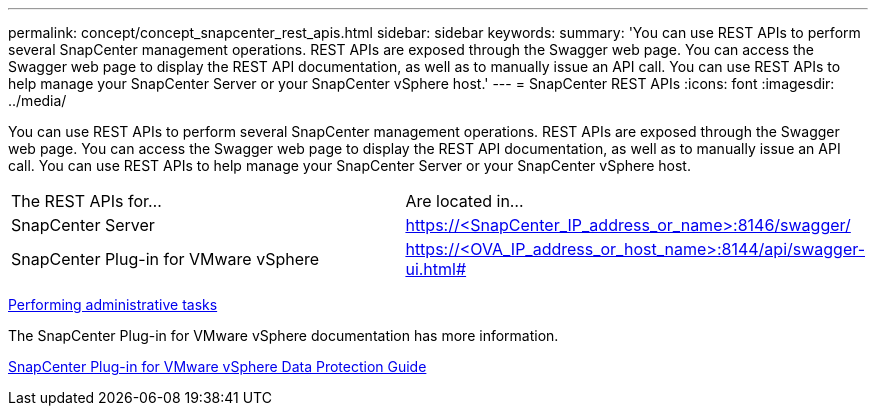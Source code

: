 ---
permalink: concept/concept_snapcenter_rest_apis.html
sidebar: sidebar
keywords: 
summary: 'You can use REST APIs to perform several SnapCenter management operations. REST APIs are exposed through the Swagger web page. You can access the Swagger web page to display the REST API documentation, as well as to manually issue an API call. You can use REST APIs to help manage your SnapCenter Server or your SnapCenter vSphere host.'
---
= SnapCenter REST APIs
:icons: font
:imagesdir: ../media/

[.lead]
You can use REST APIs to perform several SnapCenter management operations. REST APIs are exposed through the Swagger web page. You can access the Swagger web page to display the REST API documentation, as well as to manually issue an API call. You can use REST APIs to help manage your SnapCenter Server or your SnapCenter vSphere host.

|===
| The REST APIs for...| Are located in...
a|
SnapCenter Server
a|
https://<SnapCenter_IP_address_or_name>:8146/swagger/
a|
SnapCenter Plug-in for VMware vSphere
a|
https://<OVA_IP_address_or_host_name>:8144/api/swagger-ui.html#
|===
http://docs.netapp.com/ocsc-44/topic/com.netapp.doc.ocsc-ag/home.html[Performing administrative tasks]

The SnapCenter Plug-in for VMware vSphere documentation has more information.

https://docs.netapp.com/us-en/sc-plugin-vmware-vsphere/scpivs44_rest_apis_overview.html[SnapCenter Plug-in for VMware vSphere Data Protection Guide]
